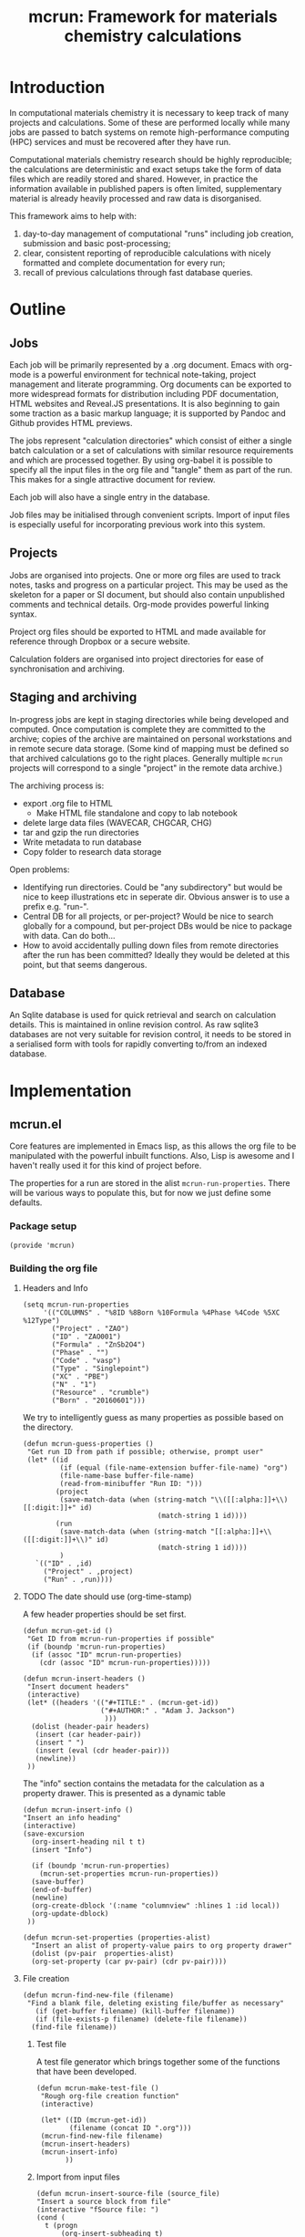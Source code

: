 #+TITLE: mcrun: Framework for materials chemistry calculations

* Introduction

  In computational materials chemistry it is necessary to keep track of
  many projects and calculations. Some of these are performed locally
  while many jobs are passed to batch systems on remote high-performance
  computing (HPC) services and must be recovered after they have run.

  Computational materials chemistry research should be highly
  reproducible; the calculations are deterministic and exact setups take
  the form of data files which are readily stored and shared. However,
  in practice the information available in published papers is often
  limited, supplementary material is already heavily processed and raw
  data is disorganised.

  This framework aims to help with:

  1. day-to-day management of computational "runs" including job
     creation, submission and basic post-processing;
  2. clear, consistent reporting of reproducible calculations with
     nicely formatted and complete documentation for every run;
  3. recall of previous calculations through fast database queries.

* Outline

** Jobs

   Each job will be primarily represented by a .org document. Emacs
   with org-mode is a powerful environment for technical note-taking,
   project management and literate programming. Org documents can be
   exported to more widespread formats for distribution including PDF
   documentation, HTML websites and Reveal.JS presentations. It is
   also beginning to gain some traction as a basic markup language; it
   is supported by Pandoc and Github provides HTML previews.

   The jobs represent "calculation directories" which consist of
   either a single batch calculation or a set of calculations with
   similar resource requirements and which are processed together.  By
   using org-babel it is possible to specify all the input files in
   the org file and "tangle" them as part of the run. This makes for a
   single attractive document for review.

   Each job will also have a single entry in the database.

   Job files may be initialised through convenient scripts. Import of
   input files is especially useful for incorporating previous work
   into this system.

** Projects

   Jobs are organised into projects. One or more org files are used to
   track notes, tasks and progress on a particular project. This may
   be used as the skeleton for a paper or SI document, but should also
   contain unpublished comments and technical details. Org-mode
   provides powerful linking syntax.

   Project org files should be exported to HTML and made available for
   reference through Dropbox or a secure website.

   Calculation folders are organised into project directories for ease
   of synchronisation and archiving.

** Staging and archiving

   In-progress jobs are kept in staging directories while being
   developed and computed. Once computation is complete they are
   committed to the archive; copies of the archive are maintained on
   personal workstations and in remote secure data storage. (Some kind
   of mapping must be defined so that archived calculations go to the
   right places. Generally multiple =mcrun= projects will correspond
   to a single "project" in the remote data archive.)

   The archiving process is:
   - export .org file to HTML
     - Make HTML file standalone and copy to lab notebook
   - delete large data files (WAVECAR, CHGCAR, CHG)
   - tar and gzip the run directories
   - Write metadata to run database
   - Copy folder to research data storage

   Open problems:

   - Identifying run directories. Could be "any subdirectory" but
     would be nice to keep illustrations etc in seperate dir. Obvious
     answer is to use a prefix e.g. "run-".
   - Central DB for all projects, or per-project? Would be nice to
     search globally for a compound, but per-project DBs would be nice
     to package with data. Can do both...
   - How to avoid accidentally pulling down files from remote
     directories after the run has been committed? Ideally they would
     be deleted at this point, but that seems dangerous.

** Database

   An Sqlite database is used for quick retrieval and search on
   calculation details. This is maintained in online revision
   control. As raw sqlite3 databases are not very suitable for
   revision control, it needs to be stored in a serialised form with
   tools for rapidly converting to/from an indexed database.


* Implementation

** mcrun.el
  :PROPERTIES:
  :tangle: mcrun.el
  :mkdirp: yes
  :END:

   Core features are implemented in Emacs lisp, as this allows the org
   file to be manipulated with the powerful inbuilt functions. Also,
   Lisp is awesome and I haven't really used it for this kind of
   project before.

   The properties for a run are stored in the alist
   =mcrun-run-properties=. There will be various ways to populate
   this, but for now we just define some defaults.

*** Package setup
    #+BEGIN_SRC elisp
    (provide 'mcrun)
    #+END_SRC
    

*** Building the org file

**** Headers and Info
  
     #+BEGIN_SRC elisp
     (setq mcrun-run-properties 
          '(("COLUMNS" . "%8ID %8Born %10Formula %4Phase %4Code %5XC %12Type")
            ("Project" . "ZAO") 
            ("ID" . "ZAO001")
            ("Formula" . "ZnSb2O4")
            ("Phase" . "")
            ("Code" . "vasp")
            ("Type" . "Singlepoint")
            ("XC" . "PBE")
            ("N" . "1")
            ("Resource" . "crumble")
            ("Born" . "20160601")))
     #+END_SRC

     We try to intelligently guess as many properties as possible based on the directory.

     #+BEGIN_SRC elisp
       (defun mcrun-guess-properties ()
        "Get run ID from path if possible; otherwise, prompt user"
        (let* ((id
                (if (equal (file-name-extension buffer-file-name) "org")
                (file-name-base buffer-file-name)
                (read-from-minibuffer "Run ID: ")))
               (project
                (save-match-data (when (string-match "\\([[:alpha:]]+\\)[[:digit:]]+" id)
                                        (match-string 1 id))))
               (run
                (save-match-data (when (string-match "[[:alpha:]]+\\([[:digit:]]+\\)" id)
                                        (match-string 1 id))))
                )
          `(("ID" . ,id)
            ("Project" . ,project)
            ("Run" . ,run))))
     #+END_SRC

**** TODO The date should use (org-time-stamp)

     A few header properties should be set first.

     #+BEGIN_SRC elisp
     (defun mcrun-get-id ()
      "Get ID from mcrun-run-properties if possible"
      (if (boundp 'mcrun-run-properties)
       (if (assoc "ID" mcrun-run-properties)
         (cdr (assoc "ID" mcrun-run-properties)))))
   
     (defun mcrun-insert-headers ()
      "Insert document headers"
      (interactive)
      (let* ((headers '(("#+TITLE:" . (mcrun-get-id))
                        ("#+AUTHOR:" . "Adam J. Jackson")
                         )))
       (dolist (header-pair headers)
        (insert (car header-pair))
        (insert " ")
        (insert (eval (cdr header-pair)))
        (newline))
      ))
     #+END_SRC

     The "info" section contains the metadata for the
     calculation as a property drawer. This is presented as a dynamic table

      #+BEGIN_SRC elisp
      (defun mcrun-insert-info ()
      "Insert an info heading"
      (interactive)
      (save-excursion
        (org-insert-heading nil t t)
        (insert "Info")

        (if (boundp 'mcrun-run-properties)
          (mcrun-set-properties mcrun-run-properties))
        (save-buffer)
        (end-of-buffer)
        (newline)
        (org-create-dblock '(:name "columnview" :hlines 1 :id local))
        (org-update-dblock)
       ))

      (defun mcrun-set-properties (properties-alist)
        "Insert an alist of property-value pairs to org property drawer"
        (dolist (pv-pair  properties-alist)
        (org-set-property (car pv-pair) (cdr pv-pair))))
      #+END_SRC


**** File creation

     #+BEGIN_SRC elisp
     (defun mcrun-find-new-file (filename)
      "Find a blank file, deleting existing file/buffer as necessary"
        (if (get-buffer filename) (kill-buffer filename))
        (if (file-exists-p filename) (delete-file filename))
       (find-file filename))
     #+END_SRC

***** Test file
      A test file generator which brings together some of the functions
      that have been developed.

      #+BEGIN_SRC elisp
      (defun mcrun-make-test-file ()
       "Rough org-file creation function"
       (interactive)

       (let* ((ID (mcrun-get-id))
              (filename (concat ID ".org")))
       (mcrun-find-new-file filename)
       (mcrun-insert-headers)
       (mcrun-insert-info)
             ))
      #+END_SRC

***** Import from input files
      #+BEGIN_SRC elisp
      (defun mcrun-insert-source-file (source_file)
      "Insert a source block from file"
      (interactive "fSource file: ")
      (cond (
        t (progn
            (org-insert-subheading t)
            (insert source_file)
            (newline)
            (insert (concat "#+BEGIN_SRC conf :tangle " source_file))
            (newline)
            (insert-file source_file)
            ;; insert-file leaves mark at end of file, so can
            ;; navigate there with exchange-point-and-mark
            (exchange-point-and-mark)
            (newline)
            (insert "#+END_SRC")
            (newline)
        )
      )))

      (defun mcrun-create-from-input-file-list (input_list)
      "Generate a job org file from existing input files"
      (let* ((ID (mcrun-get-id))
             (filename (concat ID ".org")))
        (mcrun-find-new-file filename)
        (mcrun-insert-headers)
        (mcrun-insert-info)

        (org-insert-heading-after-current)
        (insert "Input")
        (newline)
        (dolist (source_file input_list)
         (mcrun-insert-source-file source_file))
             ))

      (defun mcrun-create-from-input-file (file)
      "Generate a job org file from existing input file"
      (interactive "fFile")
      (mcrun-create-from-input-file-list (list file)))
      #+END_SRC

*** Writing to the db

    Useful functions:
    - =(org-entry-properties)= returns an alist of the properties for
      the current item.

    - (org-goto-local-search-headings) looks interesting


** Python wrappers
   :PROPERTIES:
   :mkdirp:   yes
   :END:

   We use python scripts to wrap around ASE functionality.

   Emacs is really insistent about ignoring the user's preferred
   paths. We will need to do something smart about this, but in the
   mean time, here is a hack:

   #+BEGIN_SRC elisp
   (setenv "PYTHONPATH" '("/usr/local/lib/python2.7/site-packages"
                          "~/.local/lib/python2.7/site-packages"))
   (setenv "PYTHONPATH" "/usr/local/lib/python2.7/site-packages")
   (shell-command-to-string "python -c 'import ase; print ase.__file__'")
   (shell-command-to-string "python ~/src/mcrun/bin/ase-render.py ~/runs/tests/POSCAR")
   #+END_SRC

*** Render image of structure   

    #+BEGIN_SRC python :tangle bin/ase-render.py
    import ase.io
    import argparse

    def main(filename):
        atoms = ase.io.read(filename)

        atoms.write(filename + '.png', format='png', show_unit_cell=True)

    if __name__ == '__main__':
        argumentparser = argparse.ArgumentParser()
        argumentparser.add_argument('filename', type=str,
                                    help="Chemical structure file")
        args = argumentparser.parse_args()

        main(args.filename)
    #+END_SRC

    #+BEGIN_SRC elisp :tangle mcrun.el
      (defconst mcrun-bin-dir (file-name-as-directory 
        (concat (file-name-directory load-file-name) "bin")))
      (defun mcrun-ase-render (input-file)
       "Render a crystal structure to PNG"
       (let* ((ase-render-py (concat mcrun-bin-dir "ase-render.py"))
              (command-string (concat "python " ase-render-py " " input-file)))
       (shell-command-to-string command-string)))
    #+END_SRC
